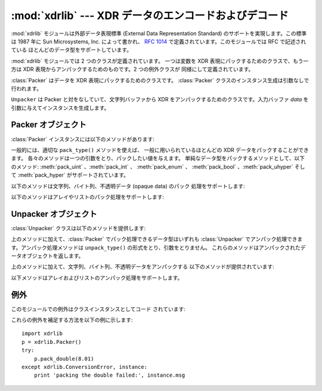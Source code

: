 
:mod:`xdrlib` --- XDR データのエンコードおよびデコード
======================================================

.. module:: xdrlib
   :synopsis: 外部データ表現 (XDR, External Data Representation)  データのエンコードおよびデコード。


.. index::
   single: XDR
   single: External Data Representation

:mod:`xdrlib` モジュールは外部データ表現標準 (External Data  Representation Standard)
のサポートを実現します。この標準は 1987 年に Sun Microsystems, Inc. によって書かれ、 :rfc:`1014`
で定義されています。このモジュールでは RFC で記述されている ほとんどのデータ型をサポートしています。

:mod:`xdrlib` モジュールでは 2 つのクラスが定義されています。 一つは変数を XDR 表現にパックするためのクラスで、もう一方は XDR
表現からアンパックするためのものです。2 つの例外クラスが 同様にして定義されています。


.. class:: Packer()

   :class:`Packer` はデータを XDR 表現にパックするためのクラスです。 :class:`Packer`
   クラスのインスタンス生成は引数なしで行われます。


.. class:: Unpacker(data)

   ``Unpacker`` は Packer と対をなしていて、文字列バッファから XDR をアンパックするためのクラスです。入力バッファ *data*
   を引数に与えてインスタンスを生成します。


.. seealso::

   :rfc:`1014` - XDR: External Data Representation Standard
      この RFC が、かつてこのモジュールが最初に書かれた当時に XDR 標準でであったデータのエンコード方法を定義していました。 現在は :rfc:`1832`
      に更新されているようです。

   :rfc:`1832` - XDR: External Data Representation Standard
      こちらが 新しい方のRFCで、XDR の改訂版が定義されています。


.. _xdr-packer-objects:

Packer オブジェクト
-------------------

:class:`Packer` インスタンスには以下のメソッドがあります:


.. method:: Packer.get_buffer()

   現在のパック処理用バッファを文字列で返します。


.. method:: Packer.reset()

   パック処理用バッファをリセットして、空文字にします。

一般的には、適切な ``pack_type()`` メソッドを使えば、 一般に用いられているほとんどの XDR データをパックすることができます。
各々のメソッドは一つの引数をとり、パックしたい値を与えます。 単純なデータ型をパックするメソッドとして、以下のメソッド: :meth:`pack_uint`
、:meth:`pack_int` 、 :meth:`pack_enum` 、 :meth:`pack_bool` 、:meth:`pack_uhyper`
そして :meth:`pack_hyper` がサポートされています。


.. method:: Packer.pack_float(value)

   単精度 (single-precision) の浮動小数点数 *value* をパックします。


.. method:: Packer.pack_double(value)

   倍精度 (double-precision) の浮動小数点数 *value* をパックします。

以下のメソッドは文字列、バイト列、不透明データ (opaque data) のパック 処理をサポートします:


.. method:: Packer.pack_fstring(n, s)

   固定長の文字列、*s* をパックします。 *n* は文字列の長さ ですが、この値自体はデータバッファにはパック *されません* 。 4
   バイトのアラインメントを保証するために、文字列は必要に応じて null  バイト列でパディングされます。


.. method:: Packer.pack_fopaque(n, data)

   :meth:`pack_fstring` と同じく、固定長の不透明データストリームを パックします。


.. method:: Packer.pack_string(s)

   可変長の文字列 *s* をパックします。文字列の長さが最初に符号なし 整数でパックされ、続いて :meth:`pack_fstring` を使って文字列データが
   パックされます。


.. method:: Packer.pack_opaque(data)

   :meth:`pack_string` と同じく、可変長の不透明データ文字列をパックします。


.. method:: Packer.pack_bytes(bytes)

   :meth:`pack_string` と同じく、可変長のバイトストリームをパックします。

以下のメソッドはアレイやリストのパック処理をサポートします:


.. method:: Packer.pack_list(list, pack_item)

   一様な項目からなる *list* をパックします。このメソッドは サイズ不定、すなわち、全てのリスト内容を網羅するまでサイズが
   分からないリストに対して有用です。リストのすべての項目に対し、 最初に符号無し整数 ``1`` がパックされ、続いてリスト中の
   データがパックされます。*pack_item* は個々の項目をパック するために呼び出される関数です。リストの末端に到達すると、 符号無し整数 ``0``
   がパックされます。

   例えば、整数のリストをパックするには、コードは以下のようになるはず です::

      import xdrlib
      p = xdrlib.Packer()
      p.pack_list([1, 2, 3], p.pack_int)


.. method:: Packer.pack_farray(n, array, pack_item)

   一様な項目からなる固定長のリスト (*array*) をパックします。 *n* はリストの長さです。この値はデータバッファにパック *されません*
   が、``len(array)`` が *n* と 等しくない場合、例外 :exc:`ValueError` が送出されます。 上と同様に、*pack_item*
   は個々の要素をパック処理するための 関数です。


.. method:: Packer.pack_array(list, pack_item)

   一様の項目からなる可変長の *list* をパックします。 まず、リストの長さが符号無し整数でパックされ、つづいて各 要素が上の
   :meth:`pack_farray` と同じやり方でパックされます。


.. _xdr-unpacker-objects:

Unpacker オブジェクト
---------------------

:class:`Unpacker` クラスは以下のメソッドを提供します:


.. method:: Unpacker.reset(data)

   文字列バッファを *data* でリセットします。


.. method:: Unpacker.get_position()

   データバッファ中の現在のアンパック処理位置を返します。


.. method:: Unpacker.set_position(position)

   データバッファ中のアンパック処理位置を *position* に設定します。 :meth:`get_position` および
   :meth:`set_position` は注意して 使わなければなりません。


.. method:: Unpacker.get_buffer()

   現在のアンパック処理用データバッファを文字列で返します。


.. method:: Unpacker.done()

   アンパック処理を終了させます。全てのデータがまだアンパックされて いなければ、例外 :exc:`Error` が送出されます。

上のメソッドに加えて、:class:`Packer` でパック処理できるデータ型はいずれも :class:`Unpacker`
でアンパック処理できます。アンパック処理メソッドは ``unpack_type()`` の形式をとり、引数をとりません。
これらのメソッドはアンパックされたデータオブジェクトを返します。


.. method:: Unpacker.unpack_float()

   単精度の浮動小数点数をアンパックします。


.. method:: Unpacker.unpack_double()

   :meth:`unpack_float` と同様に、倍精度の浮動小数点数をアンパックします。

上のメソッドに加えて、文字列、バイト列、不透明データをアンパックする 以下のメソッドが提供されています:


.. method:: Unpacker.unpack_fstring(n)

   固定長の文字列をアンパックして返します。*n* は予想される文字列の 長さです。4 バイトのアラインメントを保証するために null バイトによる
   パディングが行われているものと仮定して処理を行います。


.. method:: Unpacker.unpack_fopaque(n)

   :meth:`unpack_fstring` と同様に、固定長の不透明データストリームを アンパックして返します。


.. method:: Unpacker.unpack_string()

   可変長の文字列をアンパックして返します。最初に文字列の長さが符号無し 整数としてアンパックされ、次に :meth:`unpack_fstring` を使って
   文字列データがアンパックされます。


.. method:: Unpacker.unpack_opaque()

   :meth:`unpack_string` と同様に、可変長の不透明データ文字列をアンパック して返します。


.. method:: Unpacker.unpack_bytes()

   :meth:`unpack_string` と同様に、可変長のバイトストリームをアンパック して返します。

以下メソッドはアレイおよびリストのアンパック処理をサポートします。


.. method:: Unpacker.unpack_list(unpack_item)

   一様な項目からなるリストをアンパック処理してかえします。リストは 一度に 1 要素づつアンパック処理されます、まず符号無し整数によるフラグ
   がアンパックされます。もしフラグが ``1`` なら、要素はアンパックされ、 返り値のリストに追加されます。フラグが ``0`` であれば、リストの終端
   を示します。 *unpack_item* は個々の項目をアンパック処理するために 呼び出される関数です。


.. method:: Unpacker.unpack_farray(n, unpack_item)

   一様な項目からなる固定長のアレイをアンパックして（リストとして）返します。 *n* はバッファ内に存在すると期待されるリストの要素数です。 上と同様に、
   *unpack_item* は各要素をアンパックするために使われる 関数です。


.. method:: Unpacker.unpack_array(unpack_item)

   一様な項目からなる可変長の *list* をアンパックして返します。 まず、リストの長さが符号無し整数としてアンパックされ、続いて各要素が 上の
   :meth:`unpack_farray` のようにしてアンパック処理されます。


.. _xdr-exceptions:

例外
----

このモジュールでの例外はクラスインスタンスとしてコード されています:


.. exception:: Error

   ベースとなる例外クラスです。:exc:`Error` public なデータメンバ として :attr:`msg` を持ち、エラーの詳細が収められています。


.. exception:: ConversionError

   :exc:`Error` から導出されたクラスです。インスタンス変数は塚されて いません。

これらの例外を補足する方法を以下の例に示します::

   import xdrlib
   p = xdrlib.Packer()
   try:
       p.pack_double(8.01)
   except xdrlib.ConversionError, instance:
       print 'packing the double failed:', instance.msg

